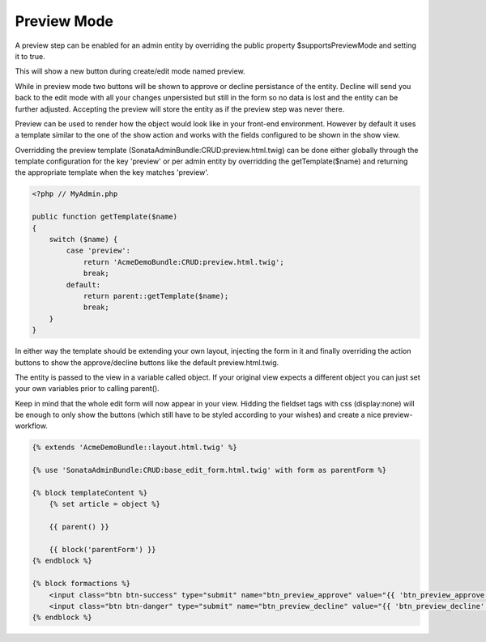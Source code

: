 Preview Mode
============

A preview step can be enabled for an admin entity by overriding the public property
$supportsPreviewMode and setting it to true.

This will show a new button during create/edit mode named preview.

While in preview mode two buttons will be shown to approve or decline persistance of the
entity. Decline will send you back to the edit mode with all your changes unpersisted but
still in the form so no data is lost and the entity can be further adjusted.
Accepting the preview will store the entity as if the preview step was never there.

Preview can be used to render how the object would look like in your front-end environment.
However by default it uses a template similar to the one of the show action and works with
the fields configured to be shown in the show view.

Overridding the preview template (SonataAdminBundle:CRUD:preview.html.twig) can be done either
globally through the template configuration for the key 'preview' or per admin entity by
overridding the getTemplate($name) and returning the appropriate template when the key
matches 'preview'.

.. code-block:: php

    <?php // MyAdmin.php

    public function getTemplate($name)
    {
        switch ($name) {
            case 'preview':
                return 'AcmeDemoBundle:CRUD:preview.html.twig';
                break;
            default:
                return parent::getTemplate($name);
                break;
        }
    }

In either way the template should be extending your own layout, injecting the form in it
and finally overriding the action buttons to show the approve/decline buttons like the
default preview.html.twig.

The entity is passed to the view in a variable called object. If your original view expects
a different object you can just set your own variables prior to calling parent().

Keep in mind that the whole edit form will now appear in your view.
Hidding the fieldset tags with css (display:none) will be enough to only show the buttons
(which still have to be styled according to your wishes) and create a nice preview-workflow.

.. code-block:: jinja

    {% extends 'AcmeDemoBundle::layout.html.twig' %}

    {% use 'SonataAdminBundle:CRUD:base_edit_form.html.twig' with form as parentForm %}

    {% block templateContent %}
        {% set article = object %}

        {{ parent() }}

        {{ block('parentForm') }}
    {% endblock %}

    {% block formactions %}
        <input class="btn btn-success" type="submit" name="btn_preview_approve" value="{{ 'btn_preview_approve'|trans({}, 'SonataAdminBundle') }}"/>
        <input class="btn btn-danger" type="submit" name="btn_preview_decline" value="{{ 'btn_preview_decline'|trans({}, 'SonataAdminBundle') }}"/>
    {% endblock %}

